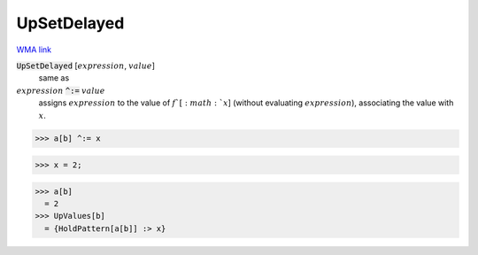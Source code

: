 UpSetDelayed
============

`WMA link <https://reference.wolfram.com/language/ref/UpSetDelayed.html>`_


:code:`UpSetDelayed` [:math:`expression`, :math:`value`]
    same as

:math:`expression` :code:`^:=`  :math:`value`
    assigns :math:`expression` to the value of :math:`f`[:math:`x`]            (without evaluating :math:`expression`), associating the value with :math:`x`.





>>> a[b] ^:= x

>>> x = 2;

>>> a[b]
  = 2
>>> UpValues[b]
  = {HoldPattern[a[b]] :> x}
